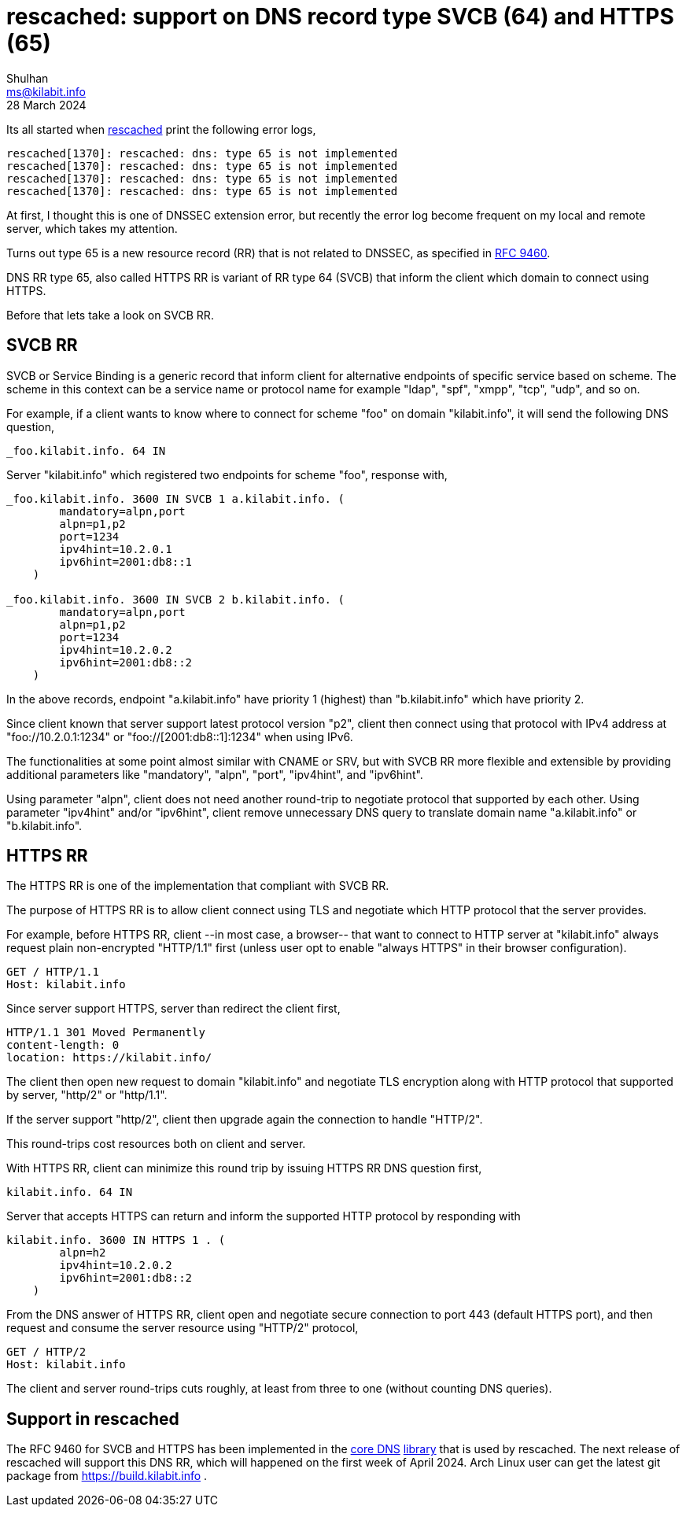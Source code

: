 = rescached: support on DNS record type SVCB (64) and HTTPS (65)
Shulhan <ms@kilabit.info>
28 March 2024
:description: Overview of DNS record SVCB and HTTPS (RFC9460) and their \
implementation in rescached.

Its all started when
https://sr.ht/~shulhan/rescache[rescached^] print the following error logs,

    rescached[1370]: rescached: dns: type 65 is not implemented
    rescached[1370]: rescached: dns: type 65 is not implemented
    rescached[1370]: rescached: dns: type 65 is not implemented
    rescached[1370]: rescached: dns: type 65 is not implemented

At first, I thought this is one of DNSSEC extension error, but recently the
error log become frequent on my local and remote server, which takes my
attention.

Turns out type 65 is a new resource record (RR) that is not related to
DNSSEC, as specified in
https://datatracker.ietf.org/doc/html/rfc9460[RFC 9460^].

DNS RR type 65, also called HTTPS RR is variant of RR type 64 (SVCB) that
inform the client which domain to connect using HTTPS.

Before that lets take a look on SVCB RR.

== SVCB RR

SVCB or Service Binding is a generic record that inform client for
alternative endpoints of specific service based on scheme.
The scheme in this context can be a service name or protocol name for
example "ldap", "spf", "xmpp", "tcp", "udp", and so on.

For example, if a client wants to know where to connect for scheme
"foo" on domain "kilabit.info", it will send the following DNS question,

    _foo.kilabit.info. 64 IN

Server "kilabit.info" which registered two endpoints for scheme "foo",
response with,

----
_foo.kilabit.info. 3600 IN SVCB 1 a.kilabit.info. (
        mandatory=alpn,port
        alpn=p1,p2
        port=1234
        ipv4hint=10.2.0.1
        ipv6hint=2001:db8::1
    )

_foo.kilabit.info. 3600 IN SVCB 2 b.kilabit.info. (
        mandatory=alpn,port
        alpn=p1,p2
        port=1234
        ipv4hint=10.2.0.2
        ipv6hint=2001:db8::2
    )
----

In the above records, endpoint "a.kilabit.info" have priority 1 (highest)
than "b.kilabit.info" which have priority 2.

Since client known that server support latest protocol version "p2", client
then connect using that protocol with IPv4 address at
"foo://10.2.0.1:1234" or "foo://[2001:db8::1]:1234" when using IPv6.

The functionalities at some point almost similar with CNAME or SRV, but with
SVCB RR more flexible and extensible by providing additional parameters like
"mandatory", "alpn", "port", "ipv4hint", and "ipv6hint".

Using parameter "alpn", client does not need another round-trip to negotiate
protocol that supported by each other.
Using parameter "ipv4hint" and/or "ipv6hint", client remove unnecessary
DNS query to translate domain name "a.kilabit.info" or "b.kilabit.info".


== HTTPS RR

The HTTPS RR is one of the implementation that compliant with SVCB RR.

The purpose of HTTPS RR is to allow client connect using TLS and negotiate
which HTTP protocol that the server provides.

For example, before HTTPS RR, client --in most case, a browser-- that want
to connect to HTTP server at "kilabit.info" always request plain
non-encrypted "HTTP/1.1" first (unless user opt to enable "always HTTPS" in
their browser configuration).

    GET / HTTP/1.1
    Host: kilabit.info

Since server support HTTPS, server than redirect the client first,

    HTTP/1.1 301 Moved Permanently
    content-length: 0
    location: https://kilabit.info/

The client then open new request to domain "kilabit.info" and negotiate TLS
encryption along with HTTP protocol that supported by server, "http/2" or
"http/1.1".

If the server support "http/2", client then upgrade again the connection to
handle "HTTP/2".

This round-trips cost resources both on client and server.

With HTTPS RR, client can minimize this round trip by issuing HTTPS RR DNS
question first,

    kilabit.info. 64 IN

Server that accepts HTTPS can return and inform the supported HTTP protocol
by responding with

----
kilabit.info. 3600 IN HTTPS 1 . (
        alpn=h2
        ipv4hint=10.2.0.2
        ipv6hint=2001:db8::2
    )
----

From the DNS answer of HTTPS RR, client open and negotiate secure connection
to port 443 (default HTTPS port), and then request and consume the server
resource using "HTTP/2" protocol,

    GET / HTTP/2
    Host: kilabit.info

The client and server round-trips cuts roughly, at least from three to one
(without counting DNS queries).


== Support in rescached

The RFC 9460 for SVCB and HTTPS has been implemented in the
https://git.sr.ht/~shulhan/pakakeh.go/commit/71eaafc5119b178be61abf6ae7b8a2fbcdfacc44[core
DNS]
https://pkg.go.dev/git.sr.ht/~shulhan/pakakeh.go/lib/dns#RDataSVCB[library]
that is used by rescached.
The next release of rescached will support this DNS RR, which will happened
on the first week of April 2024.
Arch Linux user can get the latest git package from
https://build.kilabit.info .
